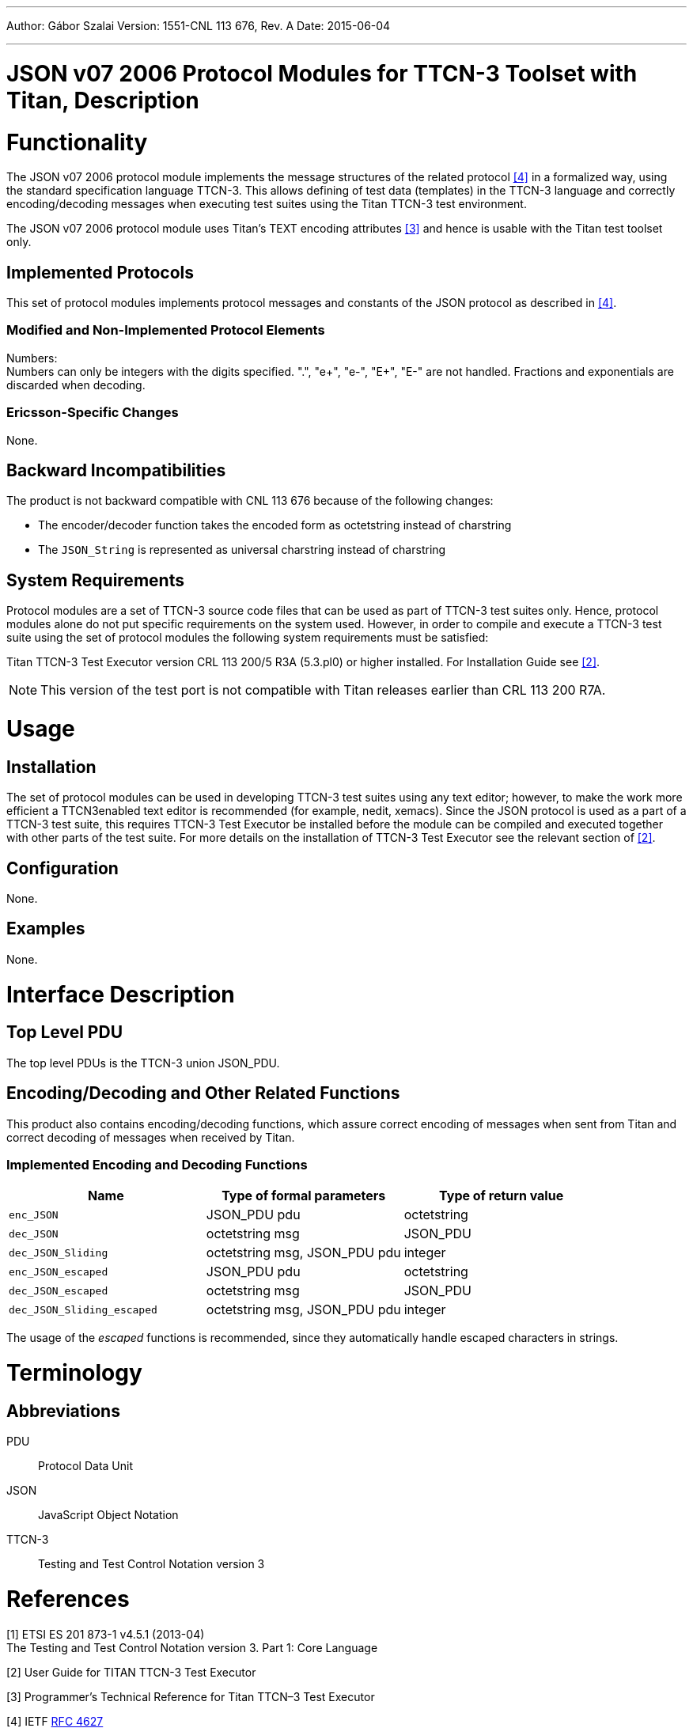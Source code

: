 ---
Author: Gábor Szalai
Version: 1551-CNL 113 676, Rev. A
Date: 2015-06-04

---
= JSON v07 2006 Protocol Modules for TTCN-3 Toolset with Titan, Description
:author: Gábor Szalai
:revnumber: 1551-CNL 113 676, Rev. A
:revdate: 2015-06-04
:toc:

= Functionality

The JSON v07 2006 protocol module implements the message structures of the related protocol <<_4, [4]>> in a formalized way, using the standard specification language TTCN-3. This allows defining of test data (templates) in the TTCN-3 language and correctly encoding/decoding messages when executing test suites using the Titan TTCN-3 test environment.

The JSON v07 2006 protocol module uses Titan’s TEXT encoding attributes <<_3, [3]>> and hence is usable with the Titan test toolset only.

== Implemented Protocols

This set of protocol modules implements protocol messages and constants of the JSON protocol as described in <<_4, [4]>>.

=== Modified and Non-Implemented Protocol Elements

Numbers: +
Numbers can only be integers with the digits specified. ".", "e+", "e-", "E+", "E-" are not handled. Fractions and exponentials are discarded when decoding.

=== Ericsson-Specific Changes

None.

== Backward Incompatibilities

The product is not backward compatible with CNL 113 676 because of the following changes:

* The encoder/decoder function takes the encoded form as octetstring instead of charstring
* The `JSON_String` is represented as universal charstring instead of charstring


== System Requirements

Protocol modules are a set of TTCN-3 source code files that can be used as part of TTCN-3 test suites only. Hence, protocol modules alone do not put specific requirements on the system used. However, in order to compile and execute a TTCN-3 test suite using the set of protocol modules the following system requirements must be satisfied:

Titan TTCN-3 Test Executor version CRL 113 200/5 R3A (5.3.pl0) or higher installed. For Installation Guide see <<_2, [2]>>.

NOTE: This version of the test port is not compatible with Titan releases earlier than CRL 113 200 R7A.

= Usage

== Installation

The set of protocol modules can be used in developing TTCN-3 test suites using any text editor; however, to make the work more efficient a TTCN3enabled text editor is recommended (for example, nedit, xemacs). Since the JSON protocol is used as a part of a TTCN-3 test suite, this requires TTCN-3 Test Executor be installed before the module can be compiled and executed together with other parts of the test suite. For more details on the installation of TTCN-3 Test Executor see the relevant section of <<_2, [2]>>.

== Configuration

None.

== Examples

None.

= Interface Description

== Top Level PDU

The top level PDUs is the TTCN-3 union JSON_PDU.

[[encoding-decoding-and-other-related-functions]]
== Encoding/Decoding and Other Related Functions

This product also contains encoding/decoding functions, which assure correct encoding of messages when sent from Titan and correct decoding of messages when received by Titan.

=== Implemented Encoding and Decoding Functions

[cols=3*,options=header]
|===

|Name
|Type of formal parameters
|Type of return value

|`enc_JSON`
|JSON_PDU pdu
|octetstring

|`dec_JSON`
|octetstring msg
|JSON_PDU

|`dec_JSON_Sliding`
|octetstring msg, JSON_PDU pdu
|integer

|`enc_JSON_escaped`
|JSON_PDU pdu
|octetstring

|`dec_JSON_escaped`
|octetstring msg
|JSON_PDU

|`dec_JSON_Sliding_escaped`
|octetstring msg, JSON_PDU pdu
|integer
|===

The usage of the _escaped_ functions is recommended, since they automatically handle escaped characters in strings.

= Terminology

== Abbreviations

PDU:: Protocol Data Unit

JSON:: JavaScript Object Notation

TTCN-3:: Testing and Test Control Notation version 3

= References

[[_1]]
[1] ETSI ES 201 873-1 v4.5.1 (2013-04) +
The Testing and Test Control Notation version 3. Part 1: Core Language

[[_2]]
[2] User Guide for TITAN TTCN-3 Test Executor

[[_3]]
[3] Programmer’s Technical Reference for Titan TTCN–3 Test Executor

[[_4]]
[4] IETF https://tools.ietf.org/html/rfc4627[RFC 4627] +
The application/json Media Type for JavaScript Object Notation (JSON)July 2006
